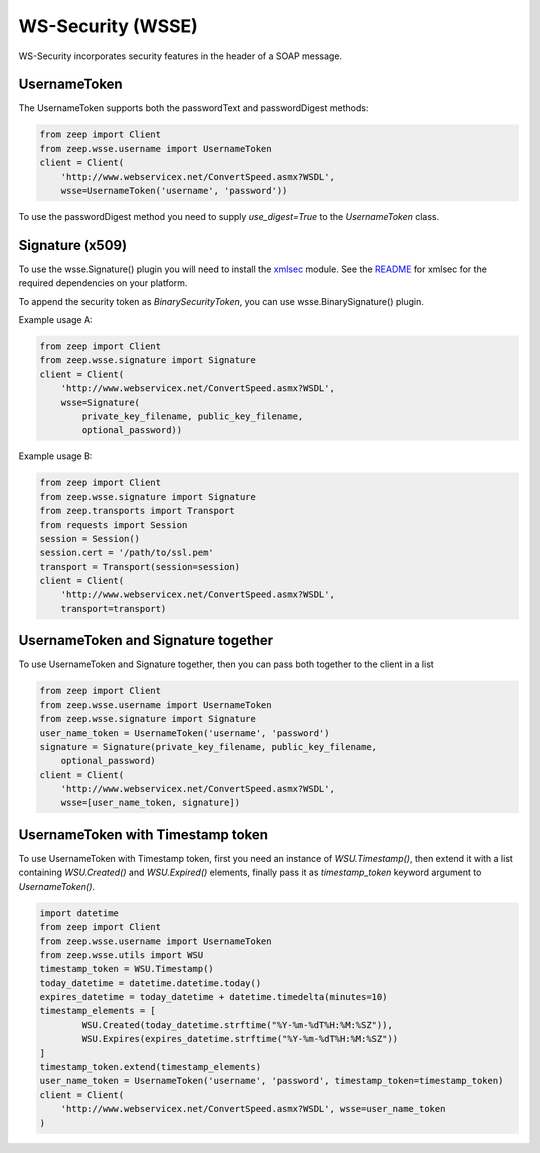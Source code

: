 WS-Security (WSSE)
==================

WS-Security incorporates security features in the header of a SOAP message.

UsernameToken
-------------
The UsernameToken supports both the passwordText and passwordDigest methods:

.. code-block:: python

    from zeep import Client
    from zeep.wsse.username import UsernameToken
    client = Client(
        'http://www.webservicex.net/ConvertSpeed.asmx?WSDL', 
        wsse=UsernameToken('username', 'password'))

To use the passwordDigest method you need to supply `use_digest=True` to the
`UsernameToken` class.


Signature (x509)
----------------

To use the wsse.Signature() plugin you will need to install the `xmlsec`_
module. See the `README`_ for xmlsec for the required dependencies on your 
platform.

To append the security token as `BinarySecurityToken`, you can use wsse.BinarySignature() plugin.

Example usage A:

.. code-block:: python

    from zeep import Client
    from zeep.wsse.signature import Signature
    client = Client(
        'http://www.webservicex.net/ConvertSpeed.asmx?WSDL', 
        wsse=Signature(
            private_key_filename, public_key_filename, 
            optional_password))

Example usage B:

.. code-block:: python

    from zeep import Client
    from zeep.wsse.signature import Signature
    from zeep.transports import Transport
    from requests import Session
    session = Session()
    session.cert = '/path/to/ssl.pem'
    transport = Transport(session=session)
    client = Client(
        'http://www.webservicex.net/ConvertSpeed.asmx?WSDL',
        transport=transport)
    
.. _xmlsec: https://pypi.python.org/pypi/xmlsec
.. _README: https://github.com/mehcode/python-xmlsec


UsernameToken and Signature together
------------------------------------

To use UsernameToken and Signature together, then you can pass both together
to the client in a list

.. code-block:: python

    from zeep import Client
    from zeep.wsse.username import UsernameToken
    from zeep.wsse.signature import Signature
    user_name_token = UsernameToken('username', 'password')
    signature = Signature(private_key_filename, public_key_filename,
        optional_password)
    client = Client(
        'http://www.webservicex.net/ConvertSpeed.asmx?WSDL',
        wsse=[user_name_token, signature])


UsernameToken with Timestamp token
------------------------------------

To use UsernameToken with Timestamp token, first you need an instance of `WSU.Timestamp()`, then extend it with a list
containing `WSU.Created()` and `WSU.Expired()` elements, finally pass it as `timestamp_token` keyword argument
to `UsernameToken()`.

.. code-block:: python

    import datetime
    from zeep import Client
    from zeep.wsse.username import UsernameToken
    from zeep.wsse.utils import WSU
    timestamp_token = WSU.Timestamp()
    today_datetime = datetime.datetime.today()
    expires_datetime = today_datetime + datetime.timedelta(minutes=10)
    timestamp_elements = [
            WSU.Created(today_datetime.strftime("%Y-%m-%dT%H:%M:%SZ")),
            WSU.Expires(expires_datetime.strftime("%Y-%m-%dT%H:%M:%SZ"))
    ]
    timestamp_token.extend(timestamp_elements)
    user_name_token = UsernameToken('username', 'password', timestamp_token=timestamp_token)
    client = Client(
        'http://www.webservicex.net/ConvertSpeed.asmx?WSDL', wsse=user_name_token
    )
